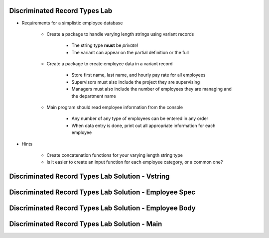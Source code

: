 --------------------------------
Discriminated Record Types Lab
--------------------------------
   
* Requirements for a simplistic employee database
   
   - Create a package to handle varying length strings using variant records

      * The string type **must** be `private`!
      * The variant can appear on the partial definition or the full

   - Create a package to create employee data in a variant record

      * Store first name, last name, and hourly pay rate for all employees
      * Supervisors must also include the project they are supervising
      * Managers must also include the number of employees they are managing and the department name

   - Main program should read employee information from the console

      * Any number of any type of employees can be entered in any order
      * When data entry is done, print out all appropriate information for each employee

* Hints

   - Create concatenation functions for your varying length string type
   - Is it easier to create an input function for each employee category, or a common one?
 
---------------------------------------------------
Discriminated Record Types Lab Solution - Vstring
---------------------------------------------------

.. container:: source_include labs/answers/060a_discriminated_record_types.txt :start-after:--Strings :end-before:--Strings :code:Ada

----------------------------------------------------------
Discriminated Record Types Lab Solution - Employee Spec
----------------------------------------------------------

.. container:: source_include labs/answers/060a_discriminated_record_types.txt :start-after:--Employee_Spec :end-before:--Employee_Spec :code:Ada

----------------------------------------------------------
Discriminated Record Types Lab Solution - Employee Body
----------------------------------------------------------

.. container:: source_include labs/answers/060a_discriminated_record_types.txt :start-after:--Employee_Body :end-before:--Employee_Body :code:Ada

-------------------------------------------------
Discriminated Record Types Lab Solution - Main
-------------------------------------------------

.. container:: source_include labs/answers/060a_discriminated_record_types.txt :start-after:--Main :end-before:--Main :code:Ada
